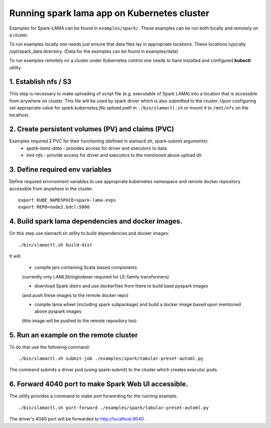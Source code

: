 Running spark lama app on Kubernetes cluster
============================================

Examples for Spark-LAMA can be found in ``examples/spark/``.
These examples can be run both locally and remotely on a cluster.

To run examples locally one needs just ensure that data files lay in appropriate locations.
These locations typically /opt/spark_data directory.
(Data for the examples can be found in examples/data)

To run examples remotely on a cluster under Kubernetes control one needs 
to have installed and configured **kubectl** utility.

1. Establish nfs / S3
"""""""""""""""""""""

This step is necessary to make uploading of script file  
(e.g. executable of Spark LAMA) into a location that is accessible from anywhere on cluster.
This file will be used by spark driver which is also submitted to the cluster.
Upon configuring set appropriate value for *spark.kubernetes.file.upload.path* in ``./bin/slamactl.sh`` or mount it to ``/mnt/nfs`` on the localhost.

2. Create persistent volumes (PV) and claims (PVC)
""""""""""""""""""""""""""""""""""""""""""""""""""

Examples required 2 PVC for their functioning (defined in slamactl.sh, spark-submit arguments):
 - *spark-lama-data* - provides access for driver and executors to data
 - *mnt-nfs* - provide access for driver and executors to the mentioned above upload dir

3. Define required env variables
""""""""""""""""""""""""""""""""

Define required environment variables to use appropriate kubernetes namespace 
and remote docker repository accessible from anywhere in the cluster. ::

    export KUBE_NAMESPACE=spark-lama-exps 
    export REPO=node2.bdcl:5000 


4. Build spark lama dependencies and docker images.
"""""""""""""""""""""""""""""""""""""""""""""""""""

On this step use slamactl.sh utility to build dependencies and docker images: ::

    ./bin/slamactl.sh build-dist


It will:

    - compile jars containing Scala-based components 
    (currently only LAMLStringIndexer required for LE-family transformers)
  
    - download Spark distro and use dockerfiles from there to build base pyspark images
    (and push these images to the remote docker repo)
  
    - compile lama wheel (including spark subpackage) and build a docker image based upon mentioned above pyspark images
    (this image will be pushed to the remote repository too)
  
5. Run an example on the remote cluster
"""""""""""""""""""""""""""""""""""""""

To do that use the following command: ::

    ./bin/slamactl.sh submit-job ./examples/spark/tabular-preset-automl.py

The command submits a driver pod (using spark-submit) to the cluster which creates executor pods.

6. Forward 4040 port to make Spark Web UI accessible.
"""""""""""""""""""""""""""""""""""""""""""""""""""""

The utility provides a command to make port forwording for the running example. ::

    ./bin/slamactl.sh port-forward ./examples/spark/tabular-preset-automl.py

The driver's 4040 port will be forwarded to http://localhost:9040.
